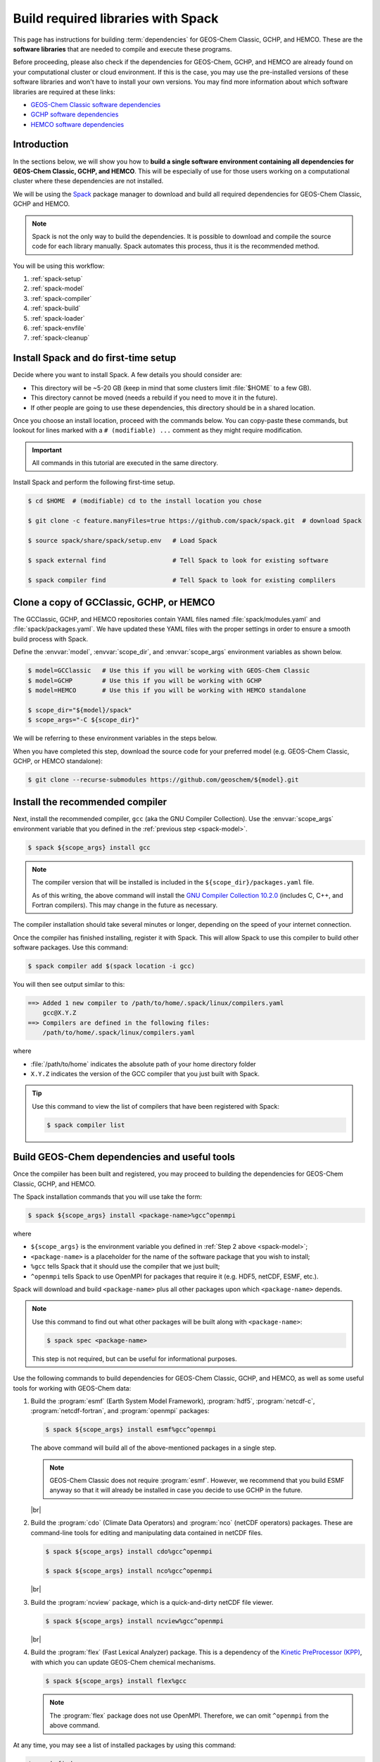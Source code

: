 .. |br| raw:: html

   <br />

.. _spack:

###################################
Build required libraries with Spack
###################################

This page has instructions for building :term:`dependencies` for
GEOS-Chem Classic, GCHP, and HEMCO. These are the **software
libraries** that are needed to compile and execute these programs.


Before proceeding, please also check if the dependencies for
GEOS-Chem, GCHP, and HEMCO are already found on your computational
cluster or cloud environment. If this is the case, you may use the
pre-installed versions of these software libraries and won't have
to install your own versions.  You may find more information about
which software libraries are required at these links:

- `GEOS-Chem Classic software dependencies <https://geos-chem.readthedocs.io/en/stable/gcc-guide/01-startup/system-req-soft.html>`_
- `GCHP software dependencies <https://gchp.readthedocs.io/en/stable/getting-started/requirements.html#software-requirements>`_
- `HEMCO software dependencies <https://hemco.readthedocs.io/en/stable/hco-sa-guide/software.html>`_

.. _spack-intro:

============
Introduction
============

In the sections below, we will show you how to **build a single
software environment containing all dependencies for GEOS-Chem
Classic, GCHP, and HEMCO**.  This will be especially of use for those
users working on a computational cluster where these dependencies are
not installed.

We will be using the `Spack <https://spack.readthedocs.io>`_ package
manager to download and build all required dependencies for GEOS-Chem
Classic, GCHP and HEMCO.

.. note::

   Spack is not the only way to build the dependencies.
   It is possible to download and compile the source code for each
   library manually.  Spack automates this process, thus it is the
   recommended method.

You will be using this workflow:

#. :ref:`spack-setup`
#. :ref:`spack-model`
#. :ref:`spack-compiler`
#. :ref:`spack-build`
#. :ref:`spack-loader`
#. :ref:`spack-envfile`
#. :ref:`spack-cleanup`

.. _spack-setup:

=====================================
Install Spack and do first-time setup
=====================================

Decide where you want to install Spack. A few details you should consider are:

* This directory will be ~5-20 GB (keep in mind that some clusters
  limit :file:`$HOME` to a few GB).
* This directory cannot be moved (needs a rebuild if you need to move it in
  the future).
* If other people are going to use these dependencies, this directory
  should be in a shared location.

Once you choose an install location, proceed with the commands below.
You can copy-paste these commands, but lookout for lines marked with a
:literal:`# (modifiable) ...` comment as they might require
modification.

.. important::

   All commands in this tutorial are executed in the same directory.

Install Spack and perform the following first-time setup.

.. code-block:: console

   $ cd $HOME  # (modifiable) cd to the install location you chose

   $ git clone -c feature.manyFiles=true https://github.com/spack/spack.git  # download Spack

   $ source spack/share/spack/setup.env   # Load Spack

   $ spack external find                  # Tell Spack to look for existing software

   $ spack compiler find                  # Tell Spack to look for existing complilers

.. _spack-model:

=========================================
Clone a copy of GCClassic, GCHP, or HEMCO
=========================================

The GCClassic, GCHP, and HEMCO repositories contain YAML files named
:file:`spack/modules.yaml` and :file:`spack/packages.yaml`.  We have
updated these YAML files with the proper settings in order to ensure a
smooth build process with Spack.

Define the :envvar:`model`, :envvar:`scope_dir`, and
:envvar:`scope_args` environment variables as shown below.

.. code-block:: console

   $ model=GCClassic   # Use this if you will be working with GEOS-Chem Classic
   $ model=GCHP        # Use this if you will be working with GCHP
   $ model=HEMCO       # Use this if you will be working with HEMCO standalone

   $ scope_dir="${model}/spack"
   $ scope_args="-C ${scope_dir}"

We will be referring to these environment variables in the steps
below.

When you have completed this step, download the source code for your
preferred model (e.g. GEOS-Chem Classic, GCHP, or HEMCO standalone):

.. code-block:: console

   $ git clone --recurse-submodules https://github.com/geoschem/${model}.git

.. _spack-compiler:

================================
Install the recommended compiler
================================

Next, install the recommended compiler, :literal:`gcc` (aka the GNU
Compiler Collection).  Use the :envvar:`scope_args` environment
variable that you defined in the :ref:`previous step <spack-model>`.

.. code-block:: console

   $ spack ${scope_args} install gcc

.. note::

   The compiler version that will be installed is included in the
   :literal:`${scope_dir}/packages.yaml` file.

   As of this writing, the above command will install the `GNU
   Compiler Collection 10.2.0
   <https://gcc.gnu.org/onlinedocs/10.2.0/>`_ (includes C, C++, and
   Fortran compilers).  This may change in the future as necessary.

The compiler installation should take several minutes or longer,
depending on the speed of your internet connection.

Once the compiler has finished installing, register it with
Spack. This will allow Spack to use this compiler to build other
software packages.  Use this command:

.. code-block:: console

   $ spack compiler add $(spack location -i gcc)

You will then see output similar to this:

.. code-block:: console

   ==> Added 1 new compiler to /path/to/home/.spack/linux/compilers.yaml
       gcc@X.Y.Z
   ==> Compilers are defined in the following files:
       /path/to/home/.spack/linux/compilers.yaml

where

- :file:`/path/to/home` indicates the absolute path of your home
  directory folder
- :literal:`X.Y.Z` indicates the version of the GCC compiler that you
  just built with Spack.

.. tip::

   Use this command to view the list of compilers that have been
   registered with Spack:

   .. code-block:: console

      $ spack compiler list

.. _spack-build:

=============================================
Build GEOS-Chem dependencies and useful tools
=============================================

Once the compiiler has been built and registered, you may proceed to
building the dependencies for GEOS-Chem Classic, GCHP, and HEMCO.

The Spack installation commands that you will use take the form:

.. code-block:: console

   $ spack ${scope_args} install <package-name>%gcc^openmpi

where

- :literal:`${scope_args}` is the environment variable you defined in
  :ref:`Step 2 above <spack-model>`;
- :literal:`<package-name>` is a placeholder for the name of the
  software package that you wish to install;
- :literal:`%gcc` tells Spack that it should use the compiler that
  we just built;
- :literal:`^openmpi` tells Spack to use OpenMPI for packages that
  require it (e.g. HDF5, netCDF, ESMF, etc.).

Spack will download and build :literal:`<package-name>` plus all other
packages upon which :literal:`<package-name>` depends.

.. note::

   Use this command to find out what other packages will be built
   along with :literal:`<package-name>`:

   .. code-block:: console

      $ spack spec <package-name>

   This step is not required, but can be useful for informational purposes.

Use the following commands to build dependencies for GEOS-Chem
Classic, GCHP, and HEMCO, as well as some useful tools for working
with GEOS-Chem data:

#. Build the :program:`esmf` (Earth System Model Framework),
   :program:`hdf5`, :program:`netcdf-c`, :program:`netcdf-fortran`,
   and :program:`openmpi` packages:

   .. code-block:: console

      $ spack ${scope_args} install esmf%gcc^openmpi

   The above command will build all of the above-mentioned packages in
   a single step.

   .. note::

      GEOS-Chem Classic does not require :program:`esmf`.  However, we
      recommend that you build ESMF anyway so that it will already be
      installed in case you decide to use GCHP in the future.

   |br|

#. Build the :program:`cdo` (Climate Data Operators) and :program:`nco`
   (netCDF operators) packages.  These are command-line tools for
   editing and manipulating data contained in netCDF files.

   .. code-block:: console

      $ spack ${scope_args} install cdo%gcc^openmpi

      $ spack ${scope_args} install nco%gcc^openmpi

   |br|

#. Build the :program:`ncview` package, which is a quick-and-dirty
   netCDF file viewer.

   .. code-block:: console

      $ spack ${scope_args} install ncview%gcc^openmpi

   |br|

#. Build the :program:`flex` (Fast Lexical Analyzer) package.  This is
   a dependency of the `Kinetic PreProcessor (KPP)
   <https://kpp.readthedocs.io>`_, with which you can update GEOS-Chem
   chemical mechanisms.

   .. code-block:: console

      $ spack ${scope_args} install flex%gcc

   .. note::

      The :program:`flex` package does not use OpenMPI.  Therefore, we
      can omit :literal:`^openmpi` from the above command.

At any time, you may see a list of installed packages by using this
command:

.. code-block:: console

   $ spack find

This will show all of the packages installed to date.

.. _spack-loader:

======================
Generate a load script
======================

Once you have built the required packages for GEOS-Chem Classic, GCHP,
and HEMCO, you can create a script that will load them into your login
environment.

First, define the :envvar:`load_script_name` and :envvar:`loads_args:`
environment variables.  You'll need these for subsequent Spack commands.

.. code-block:: console

   $ load_script="geoschem_deps-$(date +%Y.%m)"

   $ load_cmd="loads --dependencies -r -p $(pwd)/spack/share/spack/modules/linux-*-x86_64"

Next, check if you have a module management system already installed
on your system.  If you do, you can use this to load your Spack-built
packages.  If not, we will show you how to install a module manager.

.. _spack-loader-envmod:

For environment-modules
-----------------------

To check if the `environment-modules module manager
<https://modules.sourceforge.net>`_ has been already installed on
your system, type:

.. code_block:: console

   $ echo ${MODULEPATH} | grep environment-modules

If the above-listed command returns a list of directories separated by
:file:`:` characters, then you have a version of
:program:`environment-modules` installed.

If on the other hand, the above-listed command returns a
blank line, then :program:`environment-modules` has not been
installed on your system.  Skip ahead to the :ref:`next section
<spack-loader-lmod>`.

You may now create a script that will use
:program:`environment-modules` to load your Spack-built packages.  Use
the following command to remove any pre-existing modules:

.. code-block:: console

   $ spack ${scope_args} module tcl refresh -y     # Removes all module files

Then use the commands listed below to create a script that will load
all of the Spack-built modules with :program`environment-modules`.

.. code-block:: console

   $ spack ${scope_args} module tcl ${load_cmd} gcc                >  ${load_script}
   $ spack ${scope_args} module tcl ${load_cmd} cmake%gcc          >> ${load_script}
   $ spack ${scope_args} module tcl ${load_cmd} esmf%gcc^openmpi   >> ${load_script}
   $ spack ${scope_args} module tcl ${load_cmd} cdo%gcc^openmpi    >> ${load_script}
   $ spack ${scope_args} module tcl ${load_cmd} nco%gcc^openmpi    >> ${load_script}
   $ spack ${scope_args} module tcl ${load_cmd} flex%gcc           >> ${load_script}
   $ spack ${scope_args} module tcl ${load_cmd} ncview%gcc^openmpi >> ${load_script}

This will create a load script entitled :file:`geoschem_deps.YYYY.MM`,
where :literal:`YYYY` and :file:`MM` are placeholders for the current
year (e.g. :literal:`2003`) and month (e.g. :literal:`04`).

You may now proceed to the section entitled: :ref:`spack-envfile`.

For Lmod
--------

To check if the `Lmod module manager
<https://lmod.readthedocs.io/en/latest/>`_ has been already installed
on your system, type:

.. code_block:: console

   $ echo ${MODULEPATH} | grep lmod

If the above-listed command returns a list of directories separated by
:file:`:` characters, then you have a version of the :program:`Lmod` module
manager installed.

If on the other hand, the above-listed command returns a blank line,
then :program:`Lmod` has not been installed on your system.  Skip
ahead to the :ref:`next section <spack-loader-lmod>`.

You may now create a script that will use :program:`Lmod` to load
your Spack-built packages.  Use the following command to remove any
pre-existing modules:

.. code-block:: console

   $ spack ${scope_args} module lmod refresh -y     # Removes all module files

Then use these commands to create a load script with the commands to
load each Spack-built package plus its dependencies:

.. code-block:: console

   $ spack ${scope_args} module lmod ${load_cmd} gcc                >  ${load_script}
   $ spack ${scope_args} module lmod ${load_cmd} cmake%gcc          >> ${load_script}
   $ spack ${scope_args} module lmod ${load_cmd} esmf%gcc^openmpi   >> ${load_script}
   $ spack ${scope_args} module lmod ${load_cmd} cdo%gcc^openmpi    >> ${load_script}
   $ spack ${scope_args} module lmod ${load_cmd} nco%gcc^openmpi    >> ${load_script}
   $ spack ${scope_args} module lmod ${load_cmd} flex%gcc           >> ${load_script}
   $ spack ${scope_args} module lmod ${load_cmd} ncview%gcc^openmpi >> ${load_script}

This will create a load script entitled :file:`geoschem_deps.YYYY.MM`,
where :literal:`YYYY` and :file:`MM` are placeholders for the current
year (e.g. :literal:`2003`) and month (e.g. :literal:`04`).

You may now proceed to the section entitled: :ref:`spack-envfile`.

.. _spack-loader-nomods:

Install a module manager if you don't have one already
------------------------------------------------------

If your system does not have a module manager installed, you can use
Spack to build one.

Install the :program:`environment-modules` module manager with the
following commands:

.. code-block:: console

   $ spack ${scope_args} install environment-modules

   $ spack load environment-modules

Next, return to the :ref:`spack-loader-envmod` section and follow the
directions there.  Then you may proceed to the :ref:`last section
<spack-envfile>`.

.. _spack-envfile:

===============================================
Source the load script from an environment file
===============================================

We recommend "sourcing" the load_script that you created in the
:ref:`previous section <spack-loader>` from within an **environment
file**.  This is a file that not only loads the required modules but
also defines settings that you need to run GEOS-Chem Classic, GCHP, or
the HEMCO standalone.

For more information about environment files, please see:

- `GEOS-Chem Classic environment files <https://geos-chem.readthedocs.io/en/stable/gcc-guide/01-startup/login-env-files.html>`_
- `HEMCO environment files <https://hemco.readthedocs.io/en/stable/hco-sa-guide/login-env.html>`_

Here is a sample environment file for GEOS-Chem Classic that uses our
load script.

.. code-block:: bash

   # Echo message if we are in a interactive (terminal) session
   if [[ $- = *i* ]] ; then
     echo "Loading modules for GEOS-Chem, please wait ..."
   fi

   #==============================================================================
   # Modules for GEOS-Chem Classic
   #==============================================================================

   # Activate environment-modules
   source /etc/profile.d/modules.sh

   # Remove previously-loaded modules
   module purge

   # Load modules created in April 2023
   source geoschem_deps.2023.04

   #==============================================================================
   # Environment variables
   #==============================================================================

   # Parallelization settings for GEOS-Chem Classic
   export OMP_NUM_THREADS=8
   export OMP_STACKSIZE=500m

   # Make all files world-readable by default
   umask 022

   # Specify compilers
   export CC=gcc
   export CXX=g++
   export FC=gfortran

   # Set memory limits to max allowable
   ulimit -c unlimited              # coredumpsize
   ulimit -l unlimited              # memorylocked
   ulimit -u 50000                  # maxproc
   ulimit -v unlimited              # vmemoryuse
   ulimit -s unlimited              # stacksize

   # List modules loaded
   module list

Copy and paste the code above into an environent file and save it to
the path :file:`/gcclassic_gnu.env`.  This denotes that this
environment file will load settings for GEOS-Chem Classic with the GNU
compilers.

.. tip::

   Keeping the module load commands (in :file:`geoschem_deps.2023.04`)
   separate from the :file:`gcclassic_gnu.env` will allow you to quickly
   switch to an updated load script while preserving the rest of your
   settings.

To load the Spack-built packages and apply the settings into your
login environment, use this command:

.. code-block:: $console

   $ source ~/gcclassic_gnu.env

.. _spack-cleanup:

========
Clean up
========

At this point, you can remove the :file:`${model}` directory as it is
not needed.  (Unless you would like to keep it to build the executable)

The :file:`spack` directory needs to remain.  As mentioned above, this
directory cannot be moved.  If you need to relocate the :file:`spack`
folder, do a fresh installation.
